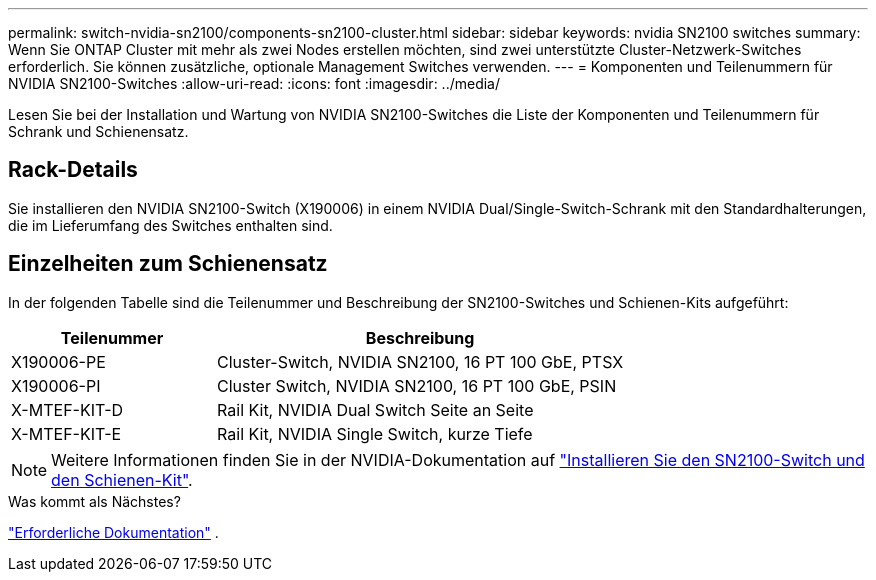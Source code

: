 ---
permalink: switch-nvidia-sn2100/components-sn2100-cluster.html 
sidebar: sidebar 
keywords: nvidia SN2100 switches 
summary: Wenn Sie ONTAP Cluster mit mehr als zwei Nodes erstellen möchten, sind zwei unterstützte Cluster-Netzwerk-Switches erforderlich. Sie können zusätzliche, optionale Management Switches verwenden. 
---
= Komponenten und Teilenummern für NVIDIA SN2100-Switches
:allow-uri-read: 
:icons: font
:imagesdir: ../media/


[role="lead"]
Lesen Sie bei der Installation und Wartung von NVIDIA SN2100-Switches die Liste der Komponenten und Teilenummern für Schrank und Schienensatz.



== Rack-Details

Sie installieren den NVIDIA SN2100-Switch (X190006) in einem NVIDIA Dual/Single-Switch-Schrank mit den Standardhalterungen, die im Lieferumfang des Switches enthalten sind.



== Einzelheiten zum Schienensatz

In der folgenden Tabelle sind die Teilenummer und Beschreibung der SN2100-Switches und Schienen-Kits aufgeführt:

[cols="1,2"]
|===
| Teilenummer | Beschreibung 


 a| 
X190006-PE
 a| 
Cluster-Switch, NVIDIA SN2100, 16 PT 100 GbE, PTSX



 a| 
X190006-PI
 a| 
Cluster Switch, NVIDIA SN2100, 16 PT 100 GbE, PSIN



 a| 
X-MTEF-KIT-D
 a| 
Rail Kit, NVIDIA Dual Switch Seite an Seite



 a| 
X-MTEF-KIT-E
 a| 
Rail Kit, NVIDIA Single Switch, kurze Tiefe

|===

NOTE: Weitere Informationen finden Sie in der NVIDIA-Dokumentation auf https://docs.nvidia.com/networking/display/sn2000pub/Installation["Installieren Sie den SN2100-Switch und den Schienen-Kit"^].

.Was kommt als Nächstes?
link:required-documentation-sn2100-cluster.html["Erforderliche Dokumentation"] .
